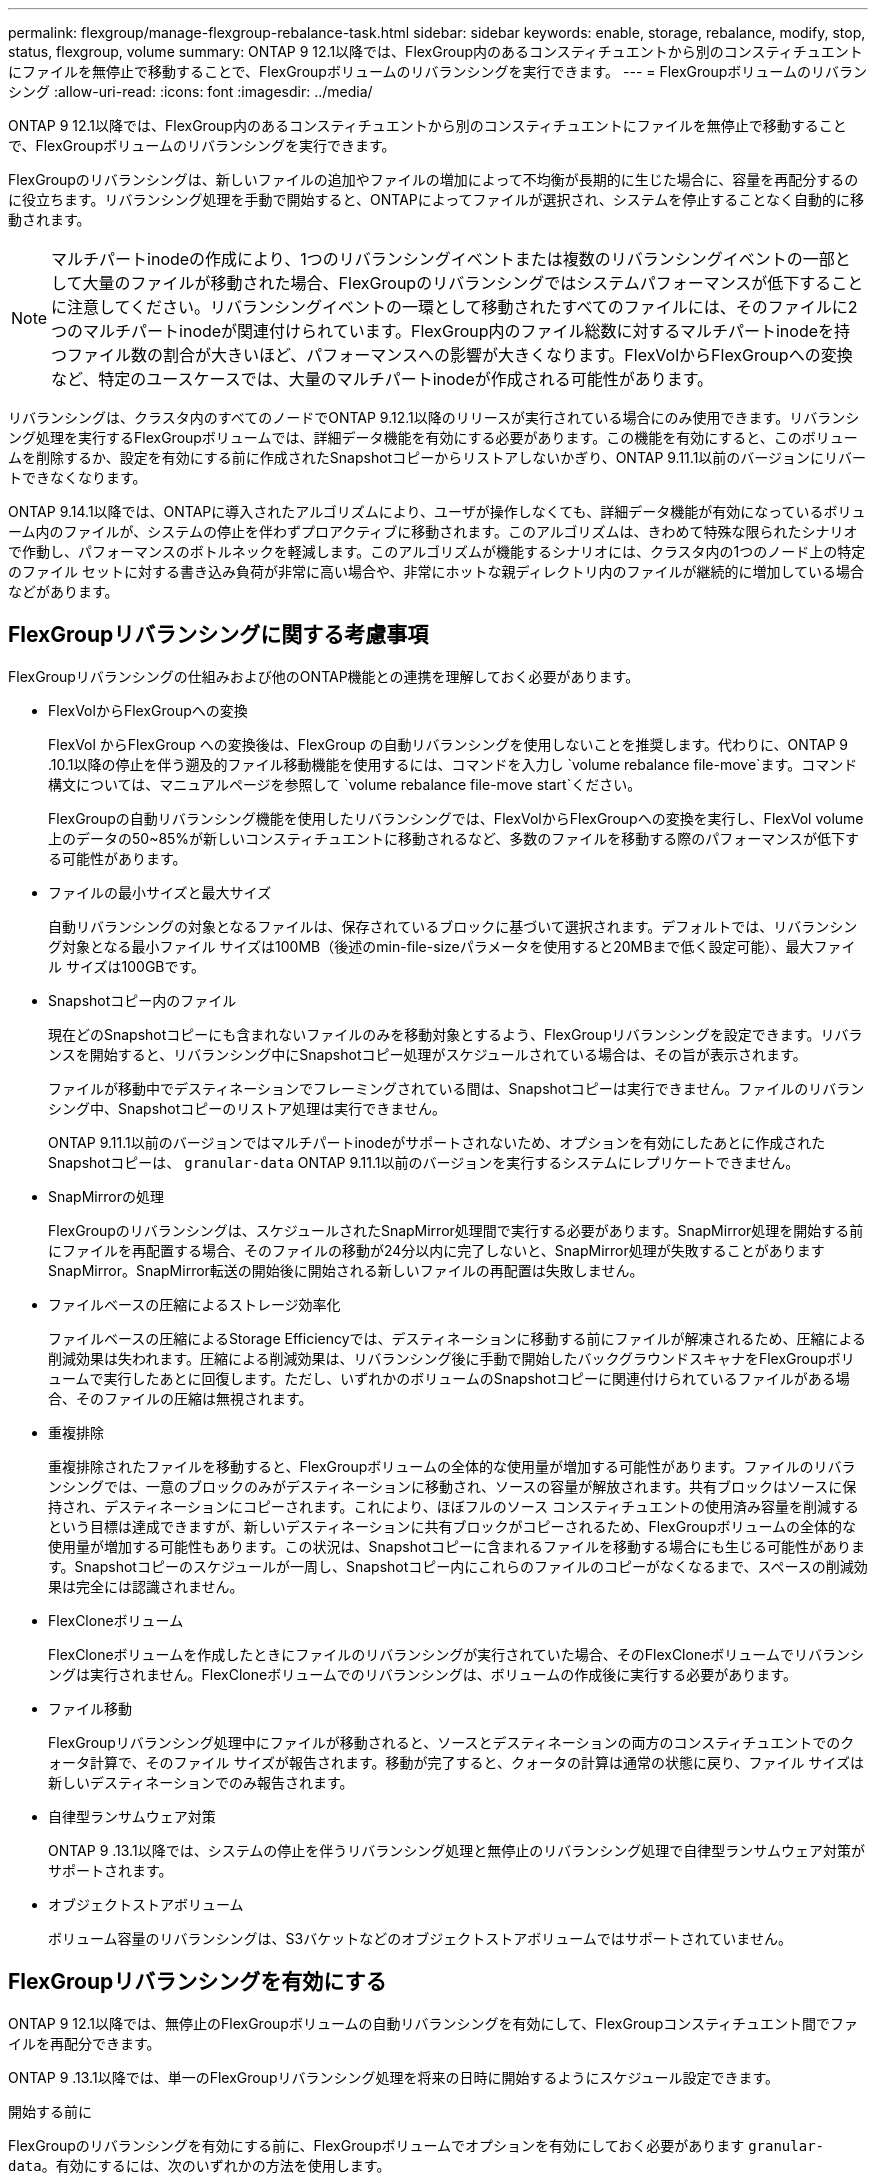 ---
permalink: flexgroup/manage-flexgroup-rebalance-task.html 
sidebar: sidebar 
keywords: enable, storage, rebalance, modify, stop, status, flexgroup, volume 
summary: ONTAP 9 12.1以降では、FlexGroup内のあるコンスティチュエントから別のコンスティチュエントにファイルを無停止で移動することで、FlexGroupボリュームのリバランシングを実行できます。 
---
= FlexGroupボリュームのリバランシング
:allow-uri-read: 
:icons: font
:imagesdir: ../media/


[role="lead"]
ONTAP 9 12.1以降では、FlexGroup内のあるコンスティチュエントから別のコンスティチュエントにファイルを無停止で移動することで、FlexGroupボリュームのリバランシングを実行できます。

FlexGroupのリバランシングは、新しいファイルの追加やファイルの増加によって不均衡が長期的に生じた場合に、容量を再配分するのに役立ちます。リバランシング処理を手動で開始すると、ONTAPによってファイルが選択され、システムを停止することなく自動的に移動されます。

[NOTE]
====
マルチパートinodeの作成により、1つのリバランシングイベントまたは複数のリバランシングイベントの一部として大量のファイルが移動された場合、FlexGroupのリバランシングではシステムパフォーマンスが低下することに注意してください。リバランシングイベントの一環として移動されたすべてのファイルには、そのファイルに2つのマルチパートinodeが関連付けられています。FlexGroup内のファイル総数に対するマルチパートinodeを持つファイル数の割合が大きいほど、パフォーマンスへの影響が大きくなります。FlexVolからFlexGroupへの変換など、特定のユースケースでは、大量のマルチパートinodeが作成される可能性があります。

====
リバランシングは、クラスタ内のすべてのノードでONTAP 9.12.1以降のリリースが実行されている場合にのみ使用できます。リバランシング処理を実行するFlexGroupボリュームでは、詳細データ機能を有効にする必要があります。この機能を有効にすると、このボリュームを削除するか、設定を有効にする前に作成されたSnapshotコピーからリストアしないかぎり、ONTAP 9.11.1以前のバージョンにリバートできなくなります。

ONTAP 9.14.1以降では、ONTAPに導入されたアルゴリズムにより、ユーザが操作しなくても、詳細データ機能が有効になっているボリューム内のファイルが、システムの停止を伴わずプロアクティブに移動されます。このアルゴリズムは、きわめて特殊な限られたシナリオで作動し、パフォーマンスのボトルネックを軽減します。このアルゴリズムが機能するシナリオには、クラスタ内の1つのノード上の特定のファイル セットに対する書き込み負荷が非常に高い場合や、非常にホットな親ディレクトリ内のファイルが継続的に増加している場合などがあります。



== FlexGroupリバランシングに関する考慮事項

FlexGroupリバランシングの仕組みおよび他のONTAP機能との連携を理解しておく必要があります。

* FlexVolからFlexGroupへの変換
+
FlexVol からFlexGroup への変換後は、FlexGroup の自動リバランシングを使用しないことを推奨します。代わりに、ONTAP 9 .10.1以降の停止を伴う遡及的ファイル移動機能を使用するには、コマンドを入力し `volume rebalance file-move`ます。コマンド構文については、マニュアルページを参照して `volume rebalance file-move start`ください。

+
FlexGroupの自動リバランシング機能を使用したリバランシングでは、FlexVolからFlexGroupへの変換を実行し、FlexVol volume上のデータの50~85%が新しいコンスティチュエントに移動されるなど、多数のファイルを移動する際のパフォーマンスが低下する可能性があります。

* ファイルの最小サイズと最大サイズ
+
自動リバランシングの対象となるファイルは、保存されているブロックに基づいて選択されます。デフォルトでは、リバランシング対象となる最小ファイル サイズは100MB（後述のmin-file-sizeパラメータを使用すると20MBまで低く設定可能）、最大ファイル サイズは100GBです。

* Snapshotコピー内のファイル
+
現在どのSnapshotコピーにも含まれないファイルのみを移動対象とするよう、FlexGroupリバランシングを設定できます。リバランスを開始すると、リバランシング中にSnapshotコピー処理がスケジュールされている場合は、その旨が表示されます。

+
ファイルが移動中でデスティネーションでフレーミングされている間は、Snapshotコピーは実行できません。ファイルのリバランシング中、Snapshotコピーのリストア処理は実行できません。

+
ONTAP 9.11.1以前のバージョンではマルチパートinodeがサポートされないため、オプションを有効にしたあとに作成されたSnapshotコピーは、 `granular-data` ONTAP 9.11.1以前のバージョンを実行するシステムにレプリケートできません。

* SnapMirrorの処理
+
FlexGroupのリバランシングは、スケジュールされたSnapMirror処理間で実行する必要があります。SnapMirror処理を開始する前にファイルを再配置する場合、そのファイルの移動が24分以内に完了しないと、SnapMirror処理が失敗することがありますSnapMirror。SnapMirror転送の開始後に開始される新しいファイルの再配置は失敗しません。

* ファイルベースの圧縮によるストレージ効率化
+
ファイルベースの圧縮によるStorage Efficiencyでは、デスティネーションに移動する前にファイルが解凍されるため、圧縮による削減効果は失われます。圧縮による削減効果は、リバランシング後に手動で開始したバックグラウンドスキャナをFlexGroupボリュームで実行したあとに回復します。ただし、いずれかのボリュームのSnapshotコピーに関連付けられているファイルがある場合、そのファイルの圧縮は無視されます。

* 重複排除
+
重複排除されたファイルを移動すると、FlexGroupボリュームの全体的な使用量が増加する可能性があります。ファイルのリバランシングでは、一意のブロックのみがデスティネーションに移動され、ソースの容量が解放されます。共有ブロックはソースに保持され、デスティネーションにコピーされます。これにより、ほぼフルのソース コンスティチュエントの使用済み容量を削減するという目標は達成できますが、新しいデスティネーションに共有ブロックがコピーされるため、FlexGroupボリュームの全体的な使用量が増加する可能性もあります。この状況は、Snapshotコピーに含まれるファイルを移動する場合にも生じる可能性があります。Snapshotコピーのスケジュールが一周し、Snapshotコピー内にこれらのファイルのコピーがなくなるまで、スペースの削減効果は完全には認識されません。

* FlexCloneボリューム
+
FlexCloneボリュームを作成したときにファイルのリバランシングが実行されていた場合、そのFlexCloneボリュームでリバランシングは実行されません。FlexCloneボリュームでのリバランシングは、ボリュームの作成後に実行する必要があります。

* ファイル移動
+
FlexGroupリバランシング処理中にファイルが移動されると、ソースとデスティネーションの両方のコンスティチュエントでのクォータ計算で、そのファイル サイズが報告されます。移動が完了すると、クォータの計算は通常の状態に戻り、ファイル サイズは新しいデスティネーションでのみ報告されます。

* 自律型ランサムウェア対策
+
ONTAP 9 .13.1以降では、システムの停止を伴うリバランシング処理と無停止のリバランシング処理で自律型ランサムウェア対策がサポートされます。

* オブジェクトストアボリューム
+
ボリューム容量のリバランシングは、S3バケットなどのオブジェクトストアボリュームではサポートされていません。





== FlexGroupリバランシングを有効にする

ONTAP 9 12.1以降では、無停止のFlexGroupボリュームの自動リバランシングを有効にして、FlexGroupコンスティチュエント間でファイルを再配分できます。

ONTAP 9 .13.1以降では、単一のFlexGroupリバランシング処理を将来の日時に開始するようにスケジュール設定できます。

.開始する前に
FlexGroupのリバランシングを有効にする前に、FlexGroupボリュームでオプションを有効にしておく必要があります `granular-data`。有効にするには、次のいずれかの方法を使用します。

* コマンドを使用してFlexGroupボリュームを作成する場合 `volume create`
* コマンドを使用して既存のFlexGroupボリュームを変更して設定を有効にする `volume modify`
* コマンドを使用してFlexGroupのリバランシングが開始されたときに自動的に設定する `volume rebalance`


.手順
FlexGroupのリバランシングは、ONTAPシステムマネージャまたはONTAP CLIを使用して管理できます。

[role="tabbed-block"]
====
.System Manager
--
. [ストレージ]>[ボリューム]に移動し、再バランスするFlexGroup ボリュームを探します。
. を選択 image:icon_dropdown_arrow.gif["ドロップダウンアイコン"] してボリュームの詳細を表示します。
. FlexGroup Balance Status *で* Rebalance *を選択します。
+

NOTE: 「*リバランス*」オプションは、FlexGroupステータスが残高不足の場合にのみ使用できます。

. 「* Rebalance Volume *」（ボリュームの再バランス）ウィンドウで、必要に応じてデフォルト設定を変更します。
. リバランシング処理をスケジュールするには、*[あとでリバランシング]*を選択して日時を入力します。


--
.CLI
--
. 自動リバランシングを開始します。 `volume rebalance start -vserver _SVM_name_ -volume _volume_name_`
+
必要に応じて、次のオプションを指定できます。

+
[[-max-runtime]<time interval>最大実行時間

+
[-max-threshold <percent>]コンスティチュエントあたりの最大不均衡しきい値

+
[-min-threshold <percent>]コンスティチュエントごとの最小不均衡しきい値

+
[-max-file-moves <integer>]コンスティチュエントあたりの同時ファイル移動の最大数

+
[-min-file-size｛<integer>[KB|MB|GB|TB|PB]｝]最小ファイルサイズ

+
[-start-time <mm/dd/yyyy-00:00:00>]再バランスの開始日時をスケジュールします

+
[-exclude-snapshots｛true|false｝] Snapshotコピーで停止しているファイルを除外します

+
例：

+
[listing]
----
volume rebalance start -vserver vs0 -volume fg1
----


--
====


== FlexGroupリバランシングの設定を変更します。

FlexGroupのリバランシング設定を変更して、不均衡しきい値、同時ファイル数移動の最小ファイルサイズ、最大実行時間を更新し、Snapshotコピーを追加または除外することができます。FlexGroupリバランシングスケジュールを変更するオプションは、ONTAP 9 .13.1以降で使用できます。

[role="tabbed-block"]
====
.System Manager
--
. [ストレージ]>[ボリューム]に移動し、再バランスするFlexGroup ボリュームを探します。
. を選択 image:icon_dropdown_arrow.gif["ドロップダウンアイコン"] してボリュームの詳細を表示します。
. FlexGroup Balance Status *で* Rebalance *を選択します。
+

NOTE: 「*リバランス*」オプションは、FlexGroupステータスが残高不足の場合にのみ使用できます。

. 「* Rebalance Volume *」（ボリュームの再バランス）ウィンドウで、必要に応じてデフォルト設定を変更します。


--
.CLI
--
. 自動リバランシングを変更します。 `volume rebalance modify -vserver _SVM_name_ -volume _volume_name_`
+
次のオプションを1つ以上指定できます。

+
[[-max-runtime]<time interval>最大実行時間

+
[-max-threshold <percent>]コンスティチュエントあたりの最大不均衡しきい値

+
[-min-threshold <percent>]コンスティチュエントごとの最小不均衡しきい値

+
[-max-file-moves <integer>]コンスティチュエントあたりの同時ファイル移動の最大数

+
[-min-file-size｛<integer>[KB|MB|GB|TB|PB]｝]最小ファイルサイズ

+
[-start-time <mm/dd/yyyy-00:00:00>]再バランスの開始日時をスケジュールします

+
[-exclude-snapshots｛true|false｝] Snapshotコピーで停止しているファイルを除外します



--
====


== FlexGroupリバランシングの停止

FlexGroupのリバランシングを有効またはスケジュール設定したあとは、いつでも停止できます。

[role="tabbed-block"]
====
.System Manager
--
. [ストレージ]>[ボリューム]の順に選択し、FlexGroup ボリュームを探します。
. を選択 image:icon_dropdown_arrow.gif["ドロップダウンアイコン"] してボリュームの詳細を表示します。
. [Stop Rebalance]*を選択します。


--
.CLI
--
. FlexGroupのリバランシングを停止します。 `volume rebalance stop -vserver _SVM_name_ -volume _volume_name_`


--
====


== FlexGroupリバランシングステータスの表示

FlexGroupリバランシング処理のステータス、FlexGroupリバランシングの設定、リバランシング処理時間、およびリバランシングインスタンスの詳細を表示できます。

[role="tabbed-block"]
====
.System Manager
--
. [ストレージ]>[ボリューム]の順に選択し、FlexGroup ボリュームを探します。
. FlexGroupの詳細を表示する場合に選択し image:icon_dropdown_arrow.gif["ドロップダウンアイコン"] ます。
. * FlexGroup Balance Status *は、詳細ペインの下部に表示されます。
. 前回のリバランシング処理に関する情報を表示するには、*[前回のボリュームのリバランシングステータス]*を選択します。


--
.CLI
--
. FlexGroupリバランシング処理のステータスを表示します。 `volume rebalance show`
+
リバランシング状態の例：

+
[listing]
----
> volume rebalance show
Vserver: vs0
                                                        Target     Imbalance
Volume       State                  Total      Used     Used       Size     %
------------ ------------------ --------- --------- --------- --------- -----
fg1          idle                     4GB   115.3MB         -       8KB    0%
----
+
リバランシングの設定の詳細例：

+
[listing]
----
> volume rebalance show -config
Vserver: vs0
                    Max            Threshold         Max          Min          Exclude
Volume              Runtime        Min     Max       File Moves   File Size    Snapshot
---------------     ------------   -----   -----     ----------   ---------    ---------
fg1                 6h0m0s         5%      20%          25          4KB          true
----
+
リバランシング時間の詳細の例：

+
[listing]
----
> volume rebalance show -time
Vserver: vs0
Volume               Start Time                    Runtime        Max Runtime
----------------     -------------------------     -----------    -----------
fg1                  Wed Jul 20 16:06:11 2022      0h1m16s        6h0m0s
----
+
リバランシング インスタンスの詳細の例：

+
[listing]
----
    > volume rebalance show -instance
    Vserver Name: vs0
    Volume Name: fg1
    Is Constituent: false
    Rebalance State: idle
    Rebalance Notice Messages: -
    Total Size: 4GB
    AFS Used Size: 115.3MB
    Constituent Target Used Size: -
    Imbalance Size: 8KB
    Imbalance Percentage: 0%
    Moved Data Size: -
    Maximum Constituent Imbalance Percentage: 1%
    Rebalance Start Time: Wed Jul 20 16:06:11 2022
    Rebalance Stop Time: -
    Rebalance Runtime: 0h1m32s
    Rebalance Maximum Runtime: 6h0m0s
    Maximum Imbalance Threshold per Constituent: 20%
    Minimum Imbalance Threshold per Constituent: 5%
    Maximum Concurrent File Moves per Constituent: 25
    Minimum File Size: 4KB
    Exclude Files Stuck in Snapshot Copies: true
----


--
====